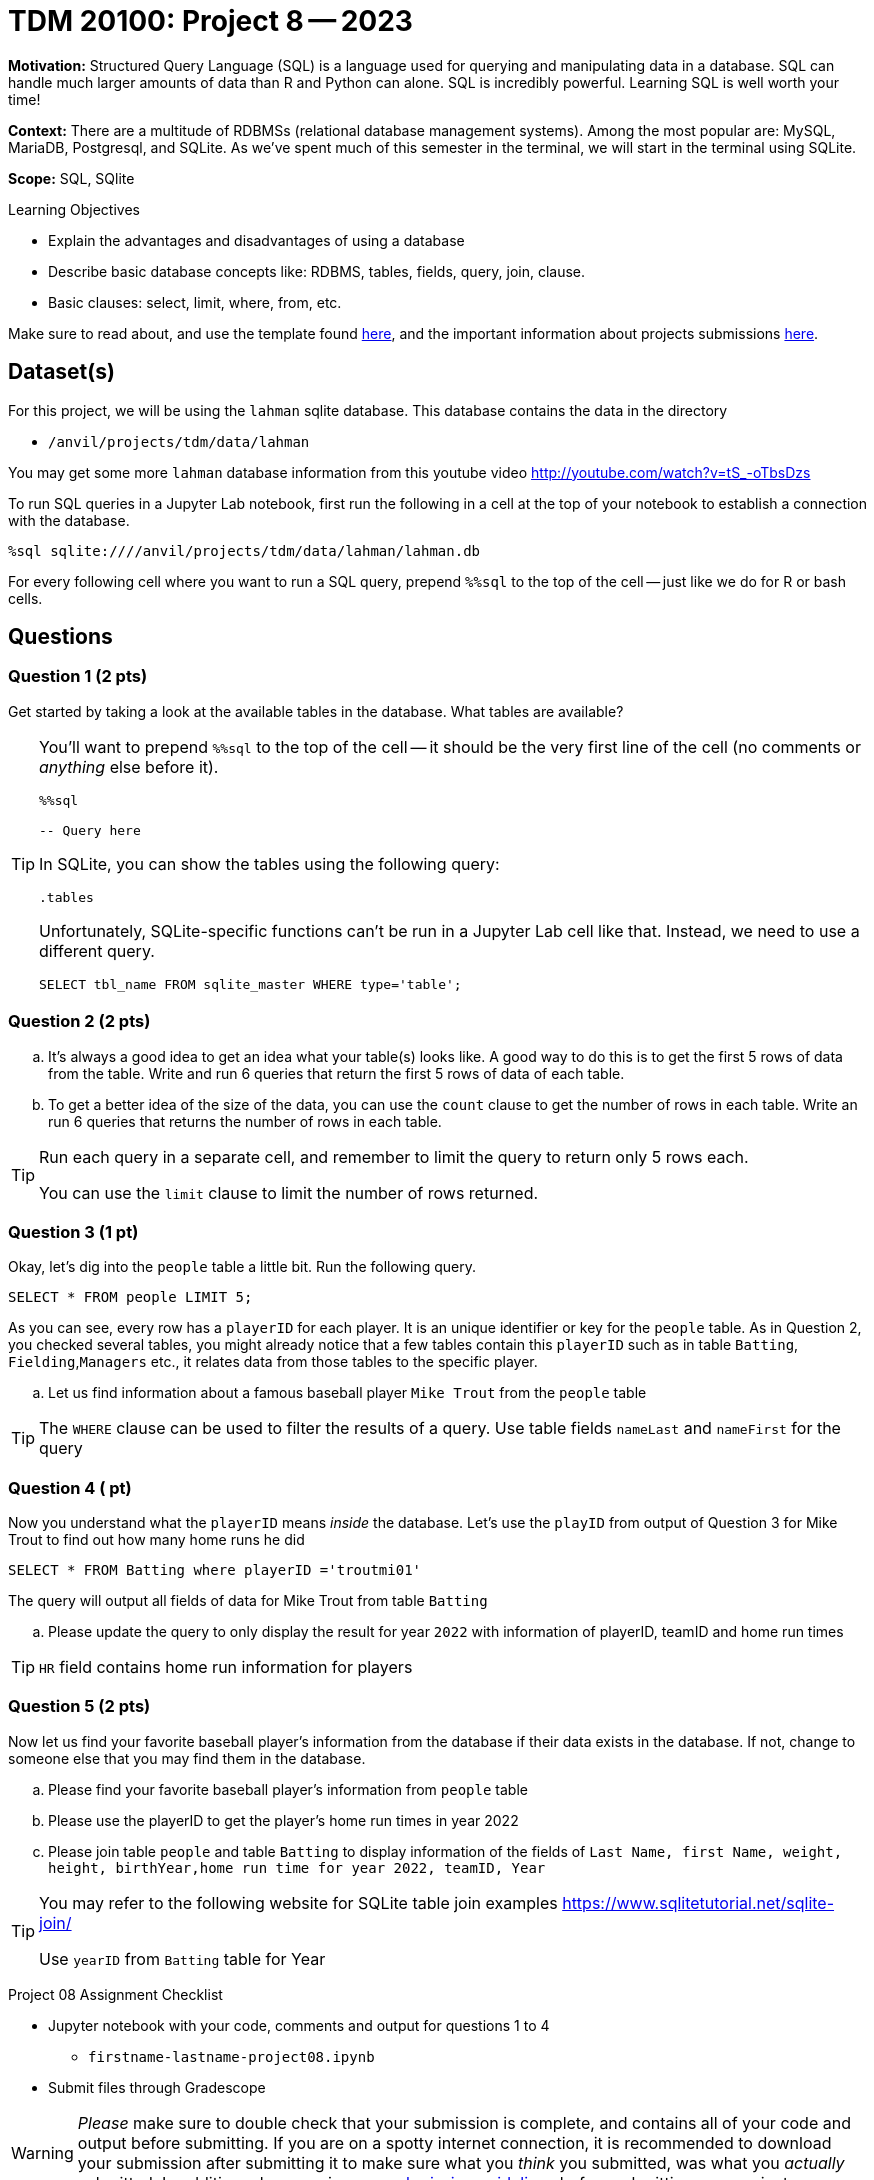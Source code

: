 = TDM 20100: Project 8 -- 2023

**Motivation:** Structured Query Language (SQL) is a language used for querying and manipulating data in a database. SQL can handle much larger amounts of data than R and Python can alone. SQL is incredibly powerful. Learning SQL is well worth your time!

**Context:** There are a multitude of RDBMSs (relational database management systems). Among the most popular are: MySQL, MariaDB, Postgresql, and SQLite. As we've spent much of this semester in the terminal, we will start in the terminal using SQLite.

**Scope:** SQL, SQlite

.Learning Objectives
****
- Explain the advantages and disadvantages of using a database 
- Describe basic database concepts like: RDBMS, tables, fields, query, join, clause.
- Basic clauses: select, limit, where, from, etc.
****

Make sure to read about, and use the template found xref:templates.adoc[here], and the important information about projects submissions xref:submissions.adoc[here].

== Dataset(s)

For this project, we will be using the `lahman` sqlite database. This database contains the data in the directory  

- `/anvil/projects/tdm/data/lahman`

You may get some more `lahman` database information from this youtube video http://youtube.com/watch?v=tS_-oTbsDzs
[2023 SABR Analytics:Sean Lahman, "introduction to Baseball Databases"]

To run SQL queries in a Jupyter Lab notebook, first run the following in a cell at the top of your notebook to establish a connection with the database.

[source,ipython]
----
%sql sqlite:////anvil/projects/tdm/data/lahman/lahman.db
----

For every following cell where you want to run a SQL query, prepend `%%sql` to the top of the cell -- just like we do for R or bash cells.

== Questions

=== Question 1 (2 pts)

Get started by taking a look at the available tables in the database. What tables are available?

[TIP]
====
You'll want to prepend `%%sql` to the top of the cell -- it should be the very first line of the cell (no comments or _anything_ else before it).

[source,ipython]
----
%%sql

-- Query here
----
 
In SQLite, you can show the tables using the following query:

[source, sql]
----
.tables
----

Unfortunately, SQLite-specific functions can't be run in a Jupyter Lab cell like that. Instead, we need to use a different query.

[source, sql]
----
SELECT tbl_name FROM sqlite_master WHERE type='table';
----
====

=== Question 2 (2 pts)

[loweralpha]
.. It's always a good idea to get an idea what your table(s) looks like. A good way to do this is to get the first 5 rows of data from the table. Write and run 6 queries that return the first 5 rows of data of each table.

.. To get a better idea of the size of the data, you can use the `count` clause to get the number of rows in each table. Write an run 6 queries that returns the number of rows in each table.

[TIP]
====
Run each query in a separate cell, and remember to limit the query to return only 5 rows each.

You can use the `limit` clause to limit the number of rows returned.
====

=== Question 3 (1 pt)

Okay, let's dig into the `people` table a little bit. Run the following query.

[source, sql]
----
SELECT * FROM people LIMIT 5;
----

As you can see, every row has a `playerID` for each player. It is an unique identifier or key for the `people` table. As in Question 2, you checked several tables, you might already notice that a few tables contain this `playerID` such as in table `Batting`, `Fielding`,`Managers` etc., it relates data from those tables to the specific player.
[loweralpha]
.. Let us find information about a famous baseball player `Mike Trout` from the `people` table

[TIP]
====
The `WHERE` clause can be used to filter the results of a query.
Use table fields `nameLast` and `nameFirst` for the query
====


=== Question 4 ( pt)

Now you understand what the `playerID` means _inside_ the database. Let's use the `playID` from output of Question 3 for Mike Trout to find out how many home runs he did  

[source, sql]
----
SELECT * FROM Batting where playerID ='troutmi01'
----

The query will output all fields of data for Mike Trout from table `Batting`
[loweralpha]
.. Please update the query to only display the result for year `2022` with information of playerID, teamID and home run times 

[TIP]
====
`HR` field contains home run information for players
==== 

=== Question 5 (2 pts)

Now let us find your favorite baseball player's information from the database if their data exists in the database. If not, change to someone else that you may find them in the database.

[loweralpha]

.. Please find your favorite baseball player's information from `people` table
.. Please use the playerID to get the player's home run times in year 2022
.. Please join table `people` and table `Batting` to display information of the fields of `Last Name, first Name, weight, height, birthYear,home run time for year 2022, teamID, Year`

[TIP]
====
You may refer to the following website for SQLite table join examples   https://www.sqlitetutorial.net/sqlite-join/ 

Use `yearID` from `Batting` table for Year
====

Project 08 Assignment Checklist
====
* Jupyter notebook with your code, comments and output for questions 1 to 4
    ** `firstname-lastname-project08.ipynb`
* Submit files through Gradescope
====


[WARNING]
====
_Please_ make sure to double check that your submission is complete, and contains all of your code and output before submitting. If you are on a spotty internet connection, it is recommended to download your submission after submitting it to make sure what you _think_ you submitted, was what you _actually_ submitted.                                                                                                                         
In addition, please review our xref:submissions.adoc[submission guidelines] before submitting your project
====